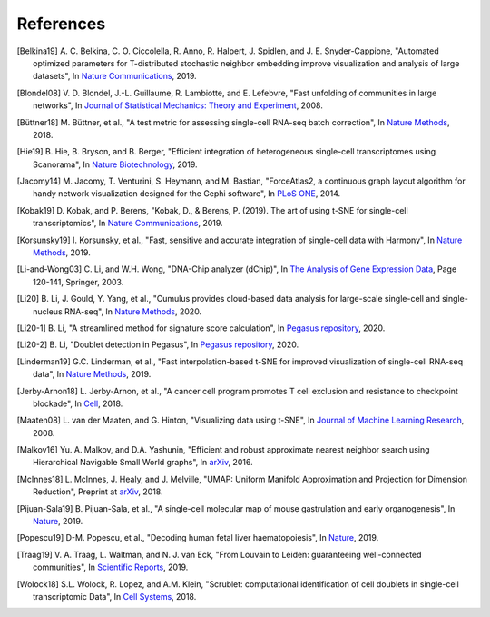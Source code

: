 References
----------

.. [Belkina19] A. C. Belkina, C. O. Ciccolella, R. Anno, R. Halpert, J. Spidlen, and J. E. Snyder-Cappione,
   "Automated optimized parameters for T-distributed stochastic neighbor embedding improve visualization and analysis of large datasets",
   In `Nature Communications <https://www.nature.com/articles/s41467-019-13055-y>`_, 2019.

.. [Blondel08] V. D. Blondel, J.-L. Guillaume, R. Lambiotte, and E. Lefebvre,
   "Fast unfolding of communities in large networks",
   In `Journal of Statistical Mechanics: Theory and Experiment <https://iopscience.iop.org/article/10.1088/1742-5468/2008/10/P10008/meta>`_, 2008.

.. [Büttner18] M. Büttner, et al.,
   "A test metric for assessing single-cell RNA-seq batch correction",
   In `Nature Methods <https://www.nature.com/articles/s41592-018-0254-1>`__, 2018.

.. [Hie19] B. Hie, B. Bryson, and B. Berger,
   "Efficient integration of heterogeneous single-cell transcriptomes using Scanorama",
   In `Nature Biotechnology <https://www.nature.com/articles/s41587-019-0113-3>`_, 2019.

.. [Jacomy14] M. Jacomy, T. Venturini, S. Heymann, and M. Bastian,
   "ForceAtlas2, a continuous graph layout algorithm for handy network visualization designed for the Gephi software",
   In `PLoS ONE <https://journals.plos.org/plosone/article?id=10.1371/journal.pone.0098679>`_, 2014.

.. [Kobak19] D. Kobak, and P. Berens,
   "Kobak, D., & Berens, P. (2019). The art of using t-SNE for single-cell transcriptomics",
   In `Nature Communications <https://www.nature.com/articles/s41467-019-13056-x>`_, 2019.

.. [Korsunsky19] I. Korsunsky, et al.,
   "Fast, sensitive and accurate integration of single-cell data with Harmony",
   In `Nature Methods <https://www.nature.com/articles/s41592-019-0619-0>`_, 2019.

.. [Li-and-Wong03] C. Li, and W.H. Wong,
   "DNA-Chip analyzer (dChip)",
   In `The Analysis of Gene Expression Data <https://link.springer.com/chapter/10.1007/0-387-21679-0_5>`_, Page 120-141, Springer, 2003.

.. [Li20] B. Li, J. Gould, Y. Yang, et al.,
   "Cumulus provides cloud-based data analysis for large-scale single-cell and single-nucleus RNA-seq",
   In `Nature Methods <https://www.nature.com/articles/s41592-020-0905-x>`_, 2020.

.. [Li20-1] B. Li,
   "A streamlined method for signature score calculation",
   In `Pegasus repository <https://github.com/klarman-cell-observatory/pegasus/raw/master/signature_score.pdf>`_, 2020.

.. [Li20-2] B. Li,
   "Doublet detection in Pegasus",
   In `Pegasus repository <https://github.com/klarman-cell-observatory/pegasus/raw/master/doublet_detection.pdf>`_, 2020.

.. [Linderman19] G.C. Linderman, et al.,
   "Fast interpolation-based t-SNE for improved visualization of single-cell RNA-seq data",
   In `Nature Methods <https://www.nature.com/articles/s41592-018-0308-4>`_, 2019.

.. [Jerby-Arnon18] L. Jerby-Arnon, et al.,
   "A cancer cell program promotes T cell exclusion and resistance to checkpoint blockade",
   In `Cell <https://www.sciencedirect.com/science/article/pii/S0092867418311784>`_, 2018.

.. [Maaten08] L. van der Maaten, and G. Hinton,
   "Visualizing data using t-SNE",
   In `Journal of Machine Learning Research <https://www.jmlr.org/papers/v9/vandermaaten08a.html>`_, 2008.

.. [Malkov16] Yu. A. Malkov, and D.A. Yashunin,
   "Efficient and robust approximate nearest neighbor search using Hierarchical Navigable Small World graphs",
   In `arXiv <https://arxiv.org/abs/1603.09320>`__, 2016.

.. [McInnes18] L. McInnes, J. Healy, and J. Melville,
   "UMAP: Uniform Manifold Approximation and Projection for Dimension Reduction",
   Preprint at `arXiv <https://arxiv.org/abs/1802.03426>`_, 2018.

.. [Pijuan-Sala19] B. Pijuan-Sala, et al.,
   "A single-cell molecular map of mouse gastrulation and early organogenesis",
   In `Nature <https://www.nature.com/articles/s41586-019-0933-9>`_, 2019.

.. [Popescu19] D-M. Popescu, et al.,
   "Decoding human fetal liver haematopoiesis",
   In `Nature <https://www.nature.com/articles/s41586-019-1652-y>`_, 2019.

.. [Traag19] V. A. Traag, L. Waltman, and N. J. van Eck,
   "From Louvain to Leiden: guaranteeing well-connected communities",
   In `Scientific Reports <https://www.nature.com/articles/s41598-019-41695-z>`_, 2019.

.. [Wolock18] S.L. Wolock, R. Lopez, and A.M. Klein,
   "Scrublet: computational identification of cell doublets in single-cell transcriptomic Data",
   In `Cell Systems <https://www.sciencedirect.com/science/article/pii/S2405471218304745>`_, 2018.
